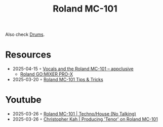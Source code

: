 :PROPERTIES:
:ID:       E0696062-6C03-42BB-9C88-EBB2DBF3F057
:END:
#+title: Roland MC-101

Also check [[id:a7dec13a-1eba-476e-8cb0-36baa9ad7fc7][Drums]]. 
* Resources
- 2025-04-15 ◦ [[https://appclusive.net/2022/09/08/vocals-and-the-roland-mc-101/][Vocals and the Roland MC-101 – appclusive]]
  - [[https://www.amazon.de/Roland-GO-Smartphones-Livestreams-Compatible/dp/B097H2HK5B/ref=sr_1_2?__mk_de_DE=%C3%85M%C3%85%C5%BD%C3%95%C3%91&crid=14N4191TZGMCR&dib=eyJ2IjoiMSJ9.GqlORMKlheJvcs3Sk7URVr5W0H0FgV3rZa5Yd9hWNvdD3_xrZ_h5_d8OTeixybX_qFmP_oLbtdjSFW4fVVM0zu0i4S1gZaiwMfVQPwWk0Eu9X4oQEn9K1UzKhqz-6S4_qbg_Wy5pESjQJWU1ytk9vJBrRZacyhwCJGwFKePDfnoAZr0oUqzbx9c7Oe5bfrKrOOrFlx3LzuiifACXRrCZ2HXutHqI1_uwDrmigdh4ur7sKMU0-L6tggK-9xBOGorrcgIXZqJ1CKPy9qdTqsIvMUiNzNMlE4xJa8iyxlI0ICI.ZjIiIbdjjdGo0s6CBXkTiG4zdQSd8GDXERNVOBBzb_g&dib_tag=se&keywords=GO%3AMixer+Pro-X&qid=1744689029&sprefix=go+mixer+pro-x%2Caps%2C108&sr=8-2&ufe=app_do%3Aamzn1.fos.1d0000e1-44b8-40d1-a25b-0cacf650cfb8][Roland GO:MIXER PRO-X]]
- 2025-03-20 ◦ [[https://sites.google.com/view/rolandmc101/home][Roland MC-101 Tips & Tricks]]
* Youtube
- 2025-03-26 ◦ [[https://www.youtube.com/watch?v=45PRdsj0158&list=RD45PRdsj0158&start_radio=1][Roland MC-101 | Techno/House (No Talking)]]
- 2025-03-26 ◦ [[https://www.youtube.com/watch?v=vtQam53V6lo&ab_channel=ChristopherKah%28ChristophePicou%29][Christopher Kah | Producing 'Tenor' on Roland MC-101]]
